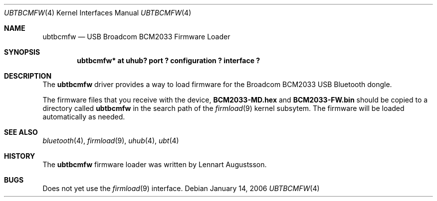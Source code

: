 .\" $NetBSD: ubtbcmfw.4,v 1.1 2006/06/19 15:44:36 gdamore Exp $
.\"
.\" Copyright (c) 2006 The NetBSD Foundation, Inc.
.\" All rights reserved.
.\"
.\" Redistribution and use in source and binary forms, with or without
.\" modification, are permitted provided that the following conditions
.\" are met:
.\" 1. Redistributions of source code must retain the above copyright
.\"    notice, this list of conditions and the following disclaimer.
.\" 2. Redistributions in binary form must reproduce the above copyright
.\"    notice, this list of conditions and the following disclaimer in the
.\"    documentation and/or other materials provided with the distribution.
.\" 3. All advertising materials mentioning features or use of this software
.\"    must display the following acknowledgement:
.\"        This product includes software developed by the NetBSD
.\"        Foundation, Inc. and its contributors.
.\" 4. Neither the name of The NetBSD Foundation nor the names of its
.\"    contributors may be used to endorse or promote products derived
.\"    from this software without specific prior written permission.
.\"
.\" THIS SOFTWARE IS PROVIDED BY THE NETBSD FOUNDATION, INC. AND CONTRIBUTORS
.\" ``AS IS'' AND ANY EXPRESS OR IMPLIED WARRANTIES, INCLUDING, BUT NOT LIMITED
.\" TO, THE IMPLIED WARRANTIES OF MERCHANTABILITY AND FITNESS FOR A PARTICULAR
.\" PURPOSE ARE DISCLAIMED.  IN NO EVENT SHALL THE FOUNDATION OR CONTRIBUTORS
.\" BE LIABLE FOR ANY DIRECT, INDIRECT, INCIDENTAL, SPECIAL, EXEMPLARY, OR
.\" CONSEQUENTIAL DAMAGES (INCLUDING, BUT NOT LIMITED TO, PROCUREMENT OF
.\" SUBSTITUTE GOODS OR SERVICES; LOSS OF USE, DATA, OR PROFITS; OR BUSINESS
.\" INTERRUPTION) HOWEVER CAUSED AND ON ANY THEORY OF LIABILITY, WHETHER IN
.\" CONTRACT, STRICT LIABILITY, OR TORT (INCLUDING NEGLIGENCE OR OTHERWISE)
.\" ARISING IN ANY WAY OUT OF THE USE OF THIS SOFTWARE, EVEN IF ADVISED OF THE
.\" POSSIBILITY OF SUCH DAMAGE.
.\"
.Dd January 14, 2006
.Dt UBTBCMFW 4
.Os
.Sh NAME
.Nm ubtbcmfw
.Nd USB Broadcom BCM2033 Firmware Loader
.Sh SYNOPSIS
.Cd "ubtbcmfw* at uhub? port ? configuration ? interface ?"
.Sh DESCRIPTION
The
.Nm
driver provides a way to load firmware for the Broadcom BCM2033
USB Bluetooth dongle.
.Pp
The firmware files that you receive with the device,
.Nm "BCM2033-MD.hex"
and
.Nm "BCM2033-FW.bin"
should be copied to a directory called
.Nm
in the search path of the
.Xr firmload 9
kernel subsytem. The firmware will be loaded automatically as needed.
.Sh SEE ALSO
.Xr bluetooth 4 ,
.Xr firmload 9 ,
.Xr uhub 4 ,
.Xr ubt 4
.Sh HISTORY
The
.Nm
firmware loader was written by
.An "Lennart Augustsson" .
.Sh BUGS
Does not yet use the
.Xr firmload 9
interface.
